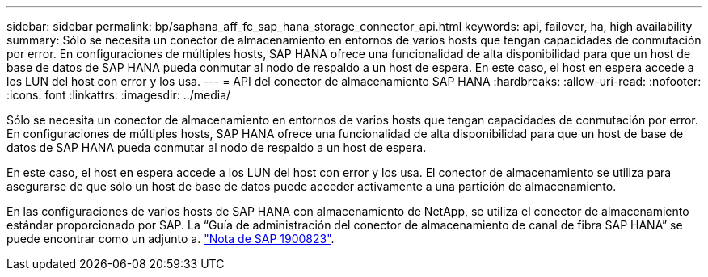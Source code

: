 ---
sidebar: sidebar 
permalink: bp/saphana_aff_fc_sap_hana_storage_connector_api.html 
keywords: api, failover, ha, high availability 
summary: Sólo se necesita un conector de almacenamiento en entornos de varios hosts que tengan capacidades de conmutación por error. En configuraciones de múltiples hosts, SAP HANA ofrece una funcionalidad de alta disponibilidad para que un host de base de datos de SAP HANA pueda conmutar al nodo de respaldo a un host de espera. En este caso, el host en espera accede a los LUN del host con error y los usa. 
---
= API del conector de almacenamiento SAP HANA
:hardbreaks:
:allow-uri-read: 
:nofooter: 
:icons: font
:linkattrs: 
:imagesdir: ../media/


[role="lead"]
Sólo se necesita un conector de almacenamiento en entornos de varios hosts que tengan capacidades de conmutación por error. En configuraciones de múltiples hosts, SAP HANA ofrece una funcionalidad de alta disponibilidad para que un host de base de datos de SAP HANA pueda conmutar al nodo de respaldo a un host de espera.

En este caso, el host en espera accede a los LUN del host con error y los usa. El conector de almacenamiento se utiliza para asegurarse de que sólo un host de base de datos puede acceder activamente a una partición de almacenamiento.

En las configuraciones de varios hosts de SAP HANA con almacenamiento de NetApp, se utiliza el conector de almacenamiento estándar proporcionado por SAP. La “Guía de administración del conector de almacenamiento de canal de fibra SAP HANA” se puede encontrar como un adjunto a. https://service.sap.com/sap/support/notes/1900823["Nota de SAP 1900823"^].
